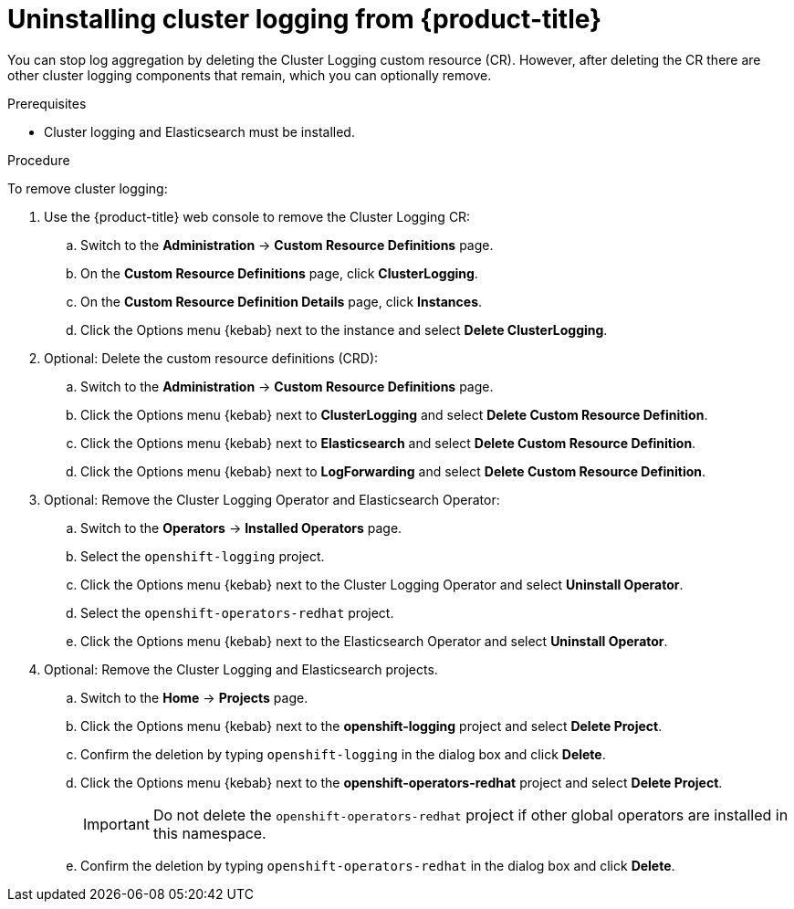 // Module included in the following assemblies:
//
// * logging/cluster-logging-uninstall.adoc

[id="cluster-logging-uninstall_{context}"]
= Uninstalling cluster logging from {product-title}

You can stop log aggregation by deleting the Cluster Logging custom resource (CR). However, after deleting the CR there are other cluster logging components that remain, which you can optionally remove. 

.Prerequisites

* Cluster logging and Elasticsearch must be installed.

.Procedure

To remove cluster logging:

. Use the {product-title} web console to remove the Cluster Logging CR:

.. Switch to the *Administration* -> *Custom Resource Definitions* page.

.. On the *Custom Resource Definitions* page, click *ClusterLogging*.

.. On the *Custom Resource Definition Details* page, click *Instances*.

.. Click the Options menu {kebab} next to the instance and select *Delete ClusterLogging*.

. Optional: Delete the custom resource definitions (CRD):

.. Switch to the *Administration* -> *Custom Resource Definitions* page.

.. Click the Options menu {kebab} next to *ClusterLogging* and select *Delete Custom Resource Definition*.

.. Click the Options menu {kebab} next to *Elasticsearch* and select *Delete Custom Resource Definition*.

.. Click the Options menu {kebab} next to *LogForwarding* and select *Delete Custom Resource Definition*.

. Optional: Remove the Cluster Logging Operator and Elasticsearch Operator:

.. Switch to the *Operators* -> *Installed Operators* page.

.. Select the `openshift-logging` project.

.. Click the Options menu {kebab} next to the Cluster Logging Operator and select *Uninstall Operator*.

.. Select the `openshift-operators-redhat` project.

.. Click the Options menu {kebab} next to the Elasticsearch Operator and select *Uninstall Operator*.

. Optional: Remove the Cluster Logging and Elasticsearch projects. 

.. Switch to the *Home* -> *Projects* page.

.. Click the Options menu {kebab} next to the *openshift-logging* project and select *Delete Project*.

.. Confirm the deletion by typing `openshift-logging` in the dialog box and click *Delete*.

.. Click the Options menu {kebab} next to the *openshift-operators-redhat* project and select *Delete Project*.
+
[IMPORTANT]
====
Do not delete the `openshift-operators-redhat` project if other global operators are installed in this namespace.
====

.. Confirm the deletion by typing `openshift-operators-redhat` in the dialog box and click *Delete*.

